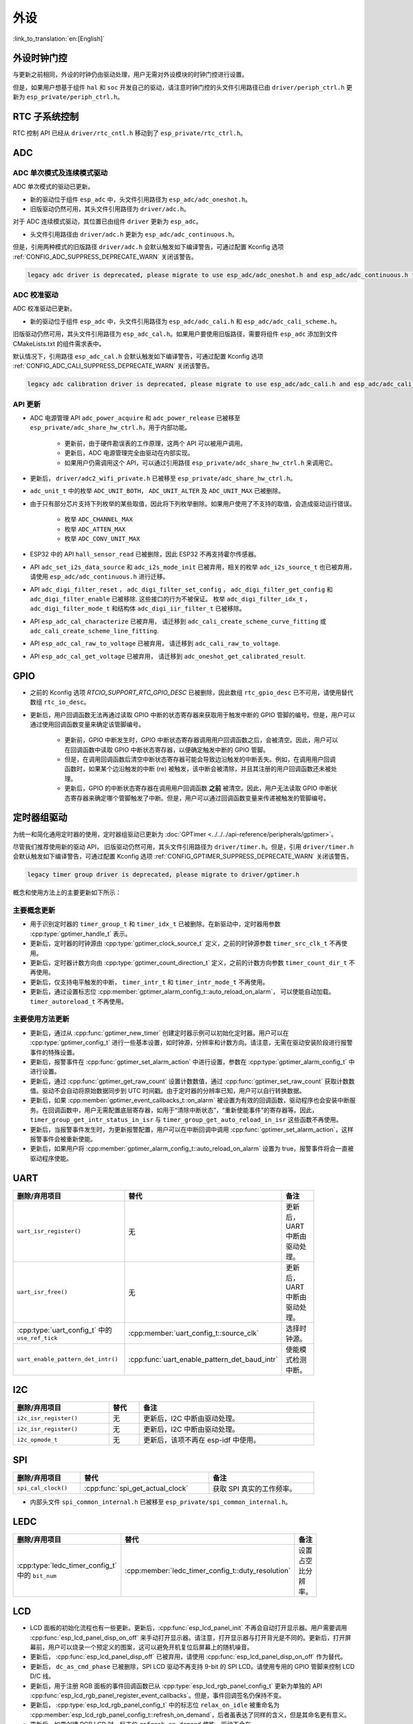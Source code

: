 外设
============

:link_to_translation:`en:[English]`

外设时钟门控
------------------------------

与更新之前相同，外设的时钟仍由驱动处理，用户无需对外设模块的时钟门控进行设置。

但是，如果用户想基于组件 ``hal`` 和 ``soc`` 开发自己的驱动，请注意时钟门控的头文件引用路径已由 ``driver/periph_ctrl.h`` 更新为 ``esp_private/periph_ctrl.h``。

RTC 子系统控制
----------------------------------

RTC 控制 API 已经从 ``driver/rtc_cntl.h`` 移动到了 ``esp_private/rtc_ctrl.h``。

ADC
-----------------

ADC 单次模式及连续模式驱动
^^^^^^^^^^^^^^^^^^^^^^^^^^^^^^^^^^^^^^^^^^^^^^^^^^^^^^^^^^^^^^^^^^^^^

ADC 单次模式的驱动已更新。

- 新的驱动位于组件 ``esp_adc`` 中，头文件引用路径为 ``esp_adc/adc_oneshot.h``。
- 旧版驱动仍然可用，其头文件引用路径为 ``driver/adc.h``。

对于 ADC 连续模式驱动，其位置已由组件 ``driver`` 更新为 ``esp_adc``。

- 头文件引用路径由 ``driver/adc.h`` 更新为 ``esp_adc/adc_continuous.h``。

但是，引用两种模式的旧版路径 ``driver/adc.h`` 会默认触发如下编译警告，可通过配置 Kconfig 选项 :ref:`CONFIG_ADC_SUPPRESS_DEPRECATE_WARN` 关闭该警告。

.. code-block:: text

    legacy adc driver is deprecated, please migrate to use esp_adc/adc_oneshot.h and esp_adc/adc_continuous.h for oneshot mode and continuous mode drivers respectively

ADC 校准驱动
^^^^^^^^^^^^^^^^^^^^^^^^^^^^^^^^^^

ADC 校准驱动已更新。

- 新的驱动位于组件 ``esp_adc`` 中，头文件引用路径为 ``esp_adc/adc_cali.h`` 和 ``esp_adc/adc_cali_scheme.h``。

旧版驱动仍然可用，其头文件引用路径为 ``esp_adc_cal.h``。如果用户要使用旧版路径，需要将组件 ``esp_adc`` 添加到文件 CMakeLists.txt 的组件需求表中。

默认情况下，引用路径 ``esp_adc_cal.h`` 会默认触发如下编译警告，可通过配置 Kconfig 选项 :ref:`CONFIG_ADC_CALI_SUPPRESS_DEPRECATE_WARN` 关闭该警告。

.. code-block:: text

    legacy adc calibration driver is deprecated, please migrate to use esp_adc/adc_cali.h and esp_adc/adc_cali_scheme.h

API 更新
^^^^^^^^^^^^^^^^^^^^^

- ADC 电源管理 API ``adc_power_acquire`` 和 ``adc_power_release`` 已被移至 ``esp_private/adc_share_hw_ctrl.h``，用于内部功能。

    - 更新前，由于硬件勘误表的工作原理，这两个 API 可以被用户调用。
    - 更新后，ADC 电源管理完全由驱动在内部实现。
    - 如果用户仍需调用这个 API，可以通过引用路径 ``esp_private/adc_share_hw_ctrl.h`` 来调用它。

- 更新后， ``driver/adc2_wifi_private.h`` 已被移至 ``esp_private/adc_share_hw_ctrl.h``。
- ``adc_unit_t`` 中的枚举 ``ADC_UNIT_BOTH``， ``ADC_UNIT_ALTER`` 及 ``ADC_UNIT_MAX`` 已被删除。
- 由于只有部分芯片支持下列枚举的某些取值，因此将下列枚举删除。如果用户使用了不支持的取值，会造成驱动运行错误。

    - 枚举 ``ADC_CHANNEL_MAX``
    - 枚举 ``ADC_ATTEN_MAX``
    - 枚举 ``ADC_CONV_UNIT_MAX``

- ESP32 中的 API ``hall_sensor_read`` 已被删除，因此 ESP32 不再支持霍尔传感器。
- API ``adc_set_i2s_data_source`` 和 ``adc_i2s_mode_init`` 已被弃用，相关的枚举 ``adc_i2s_source_t`` 也已被弃用，请使用 ``esp_adc/adc_continuous.h`` 进行迁移。
- API ``adc_digi_filter_reset`` ， ``adc_digi_filter_set_config`` ， ``adc_digi_filter_get_config`` 和 ``adc_digi_filter_enable`` 已被移除. 这些接口的行为不被保证。 枚举 ``adc_digi_filter_idx_t`` ， ``adc_digi_filter_mode_t`` 和结构体 ``adc_digi_iir_filter_t`` 已被移除。
- API ``esp_adc_cal_characterize`` 已被弃用， 请迁移到 ``adc_cali_create_scheme_curve_fitting`` 或 ``adc_cali_create_scheme_line_fitting``.
- API ``esp_adc_cal_raw_to_voltage`` 已被弃用， 请迁移到 ``adc_cali_raw_to_voltage``.
- API ``esp_adc_cal_get_voltage`` 已被弃用， 请迁移到 ``adc_oneshot_get_calibrated_result``.

GPIO
----------

- 之前的 Kconfig 选项 `RTCIO_SUPPORT_RTC_GPIO_DESC` 已被删除，因此数组 ``rtc_gpio_desc`` 已不可用，请使用替代数组 ``rtc_io_desc``。

- 更新后，用户回调函数无法再通过读取 GPIO 中断的状态寄存器来获取用于触发中断的 GPIO 管脚的编号。但是，用户可以通过使用回调函数变量来确定该管脚编号。

    - 更新前，GPIO 中断发生时，GPIO 中断状态寄存器调用用户回调函数之后，会被清空。因此，用户可以在回调函数中读取 GPIO 中断状态寄存器，以便确定触发中断的 GPIO 管脚。
    - 但是，在调用回调函数后清空中断状态寄存器可能会导致边沿触发的中断丢失。例如，在调用用户回调函数时，如果某个边沿触发的中断 (re) 被触发，该中断会被清除，并且其注册的用户回调函数还未被处理。
    - 更新后，GPIO 的中断状态寄存器在调用用户回调函数 **之前** 被清空。因此，用户无法读取 GPIO 中断状态寄存器来确定哪个管脚触发了中断。但是，用户可以通过回调函数变量来传递被触发的管脚编号。

.. only:: SOC_SDM_SUPPORTED

    Sigma-Delta 调制器
    ---------------------------------

    Sigma-Delta 调制器的驱动现已更新为 :doc:`SDM <../../../api-reference/peripherals/sdm>`。

    - 新驱动中实现了工厂模式，SDM 通道都位于内部通道池中，因此用户无需手动将 SDM 通道配置到 GPIO 管脚。
    - SDM 通道会被自动分配。

    尽管我们推荐用户使用新的驱动 API，旧版驱动仍然可用，位于头文件引用路径 ``driver/sigmadelta.h`` 中。但是，引用 ``driver/sigmadelta.h`` 会默认触发如下编译警告，可通过配置 Kconfig 选项 :ref:`CONFIG_SDM_SUPPRESS_DEPRECATE_WARN` 关闭该警告。

    .. code-block:: text

        The legacy sigma-delta driver is deprecated, please use driver/sdm.h

    概念与使用方法上的主要更新如下所示：

    主要概念更新
    ^^^^^^^^^^^^^^^^^^^^^^^^^^^^^^^^^

    - SDM 通道名称已由 ``sigmadelta_channel_t`` 更新为 :cpp:type:`sdm_channel_handle_t`，后者为一个不透明指针。
    - SDM 通道配置原来存放于 ``sigmadelta_config_t``，现存放于 :cpp:type:`sdm_config_t`。
    - 旧版驱动中，用户无需为 SDM 通道设置时钟源。但是在新驱动中，用户需要在 :cpp:member:`sdm_config_t::clk_src` 为 SDM 通道设置合适的时钟源，:cpp:type:`soc_periph_sdm_clk_src_t` 中列出了可用的时钟源。
    - 旧版驱动中，用户需要为通道设置 ``prescale``，该参数会影响调制器输出脉冲的频率。在新的驱动中，用户需要使用 :cpp:member:`sdm_config_t::sample_rate_hz` 实现该功能。
    - 旧版驱动中，用户通过设置 ``duty`` 来改变输出的模拟量，现在换成了一个更贴切的名字 ``density``

    主要使用方法更新
    ^^^^^^^^^^^^^^^^^^^^^^^^^^^^^^^^^^^^^^^^^

    - 更新前，通道配置由通道分配在 :cpp:func:`sdm_new_channel` 完成。在新驱动中，只有 ``density`` 可在运行时由 :cpp:func:`sdm_channel_set_pulse_density` 更新。其他参数如 ``gpio number``、 ``prescale`` 只能在通道分配时进行设置。
    - 在进行下一步通道操作前，用户应通过调用 :cpp:func:`sdm_channel_enable` 提前 **使能** 该通道。该函数有助于管理一些系统级服务，如 **电源管理**。

定时器组驱动
-----------------------------------------

为统一和简化通用定时器的使用，定时器组驱动已更新为 :doc:`GPTimer <../../../api-reference/peripherals/gptimer>`。

尽管我们推荐使用新的驱动 API， 旧版驱动仍然可用，其头文件引用路径为 ``driver/timer.h``。但是，引用 ``driver/timer.h`` 会默认触发如下编译警告，可通过配置 Kconfig 选项 :ref:`CONFIG_GPTIMER_SUPPRESS_DEPRECATE_WARN` 关闭该警告。

.. code-block:: text

    legacy timer group driver is deprecated, please migrate to driver/gptimer.h

概念和使用方法上的主要更新如下所示：

主要概念更新
^^^^^^^^^^^^^^^^^^^^^^^^^^^^^^^^^^^^^^^^^

-  用于识别定时器的 ``timer_group_t`` 和 ``timer_idx_t`` 已被删除。在新驱动中，定时器用参数 :cpp:type:`gptimer_handle_t` 表示。
-  更新后，定时器的时钟源由 :cpp:type:`gptimer_clock_source_t` 定义，之前的时钟源参数 ``timer_src_clk_t`` 不再使用。
-  更新后，定时器计数方向由 :cpp:type:`gptimer_count_direction_t` 定义，之前的计数方向参数 ``timer_count_dir_t`` 不再使用。
-  更新后，仅支持电平触发的中断， ``timer_intr_t`` 和 ``timer_intr_mode_t`` 不再使用。
-  更新后，通过设置标志位 :cpp:member:`gptimer_alarm_config_t::auto_reload_on_alarm`， 可以使能自动加载。 ``timer_autoreload_t`` 不再使用。

主要使用方法更新
^^^^^^^^^^^^^^^^^^^^^^^^^^^^^^^^^^^^^^^^^^^^

-  更新后，通过从 :cpp:func:`gptimer_new_timer` 创建定时器示例可以初始化定时器。用户可以在 :cpp:type:`gptimer_config_t` 进行一些基本设置，如时钟源，分辨率和计数方向。请注意，无需在驱动安装阶段进行报警事件的特殊设置。
-  更新后，报警事件在 :cpp:func:`gptimer_set_alarm_action` 中进行设置，参数在 :cpp:type:`gptimer_alarm_config_t` 中进行设置。
-  更新后，通过 :cpp:func:`gptimer_get_raw_count` 设置计数数值，通过 :cpp:func:`gptimer_set_raw_count` 获取计数数值。驱动不会自动将原始数据同步到 UTC 时间戳。由于定时器的分辨率已知，用户可以自行转换数据。
-  更新后，如果 :cpp:member:`gptimer_event_callbacks_t::on_alarm` 被设置为有效的回调函数，驱动程序也会安装中断服务。在回调函数中，用户无需配置底层寄存器，如用于“清除中断状态”，“重新使能事件”的寄存器等。因此， ``timer_group_get_intr_status_in_isr`` 与 ``timer_group_get_auto_reload_in_isr`` 这些函数不再使用。
-  更新后，当报警事件发生时，为更新报警配置，用户可以在中断回调中调用 :cpp:func:`gptimer_set_alarm_action`，这样报警事件会被重新使能。
-  更新后，如果用户将 :cpp:member:`gptimer_alarm_config_t::auto_reload_on_alarm` 设置为 true，报警事件将会一直被驱动程序使能。

UART
------------

.. list-table::
    :width: 700 px
    :header-rows: 1

    * - 删除/弃用项目
      - 替代
      - 备注
    * - ``uart_isr_register()``
      - 无
      - 更新后，UART 中断由驱动处理。
    * - ``uart_isr_free()``
      - 无
      - 更新后，UART 中断由驱动处理。
    * - :cpp:type:`uart_config_t` 中的 ``use_ref_tick``
      - :cpp:member:`uart_config_t::source_clk`
      - 选择时钟源。
    * - ``uart_enable_pattern_det_intr()``
      - :cpp:func:`uart_enable_pattern_det_baud_intr`
      - 使能模式检测中断。

I2C
-------

.. list-table::
    :width: 700 px
    :header-rows: 1

    * - 删除/弃用项目
      - 替代
      - 备注
    * - ``i2c_isr_register()``
      - 无
      - 更新后，I2C 中断由驱动处理。
    * - ``i2c_isr_register()``
      - 无
      - 更新后，I2C 中断由驱动处理。
    * - ``i2c_opmode_t``
      - 无
      - 更新后，该项不再在 esp-idf 中使用。

SPI
---

.. list-table::
    :width: 700 px
    :header-rows: 1

    * - 删除/弃用项目
      - 替代
      - 备注
    * - ``spi_cal_clock()``
      - :cpp:func:`spi_get_actual_clock`
      - 获取 SPI 真实的工作频率。

- 内部头文件 ``spi_common_internal.h`` 已被移至 ``esp_private/spi_common_internal.h``。

.. only:: SOC_SDMMC_HOST_SUPPORTED

    SDMMC
    -----

    .. list-table::
        :width: 700 px
        :header-rows: 1

        * - 删除/弃用项目
          - 替代
          - 备注
        * - ``sdmmc_host_pullup_en()``
          - 在 :cpp:member:`sdmmc_slot_config_t::flags` 设置标志位 ``SDMMC_SLOT_FLAG_INTERNAL_PULLUP``
          - 使能内部上拉。

LEDC
-----

.. list-table::
    :width: 700 px
    :header-rows: 1

    * - 删除/弃用项目
      - 替代
      - 备注
    * - :cpp:type:`ledc_timer_config_t` 中的 ``bit_num``
      - :cpp:member:`ledc_timer_config_t::duty_resolution`
      - 设置占空比分辨率。

.. only:: SOC_PCNT_SUPPORTED

    脉冲计数器 (PCNT) 驱动
    ----------------------------------

    为统一和简化 PCNT 外设，PCNT 驱动已更新，详见 :doc:`PCNT <../../../api-reference/peripherals/pcnt>`。

    尽管我们推荐使用新的驱动 API，旧版驱动仍然可用，保留在头文件引用路径 ``driver/pcnt.h`` 中。但是，引用路径 ``driver/pcnt.h`` 会默认触发如下编译警告，可通过配置 Kconfig 选项 :ref:`CONFIG_PCNT_SUPPRESS_DEPRECATE_WARN` 来关闭该警告。

    .. code-block:: text

        legacy pcnt driver is deprecated, please migrate to use driver/pulse_cnt.h

    主要概念和使用方法上的更新如下所示：

    主要概念更新
    ^^^^^^^^^^^^^^^^^^^^^^^^^^^^^^^^^^

    - 更新后， ``pcnt_port_t``、 ``pcnt_unit_t`` 和 ``pcnt_channel_t`` 这些用于识别 PCNT 单元和通道的参数已被删除。在新的驱动中，PCNT 单元由参数 :cpp:type:`pcnt_unit_handle_t` 表示，PCNT 通道由参数 :cpp:type:`pcnt_channel_handle_t` 表示，这两个参数都是不透明指针。
    - 更新后，不再使用 ``pcnt_evt_type_t``，它们由统一的 **观察点事件** 表示。在事件回调函数 :cpp:type:`pcnt_watch_cb_t` 中，通过 :cpp:type:`pcnt_watch_event_data_t` 可以分辨不同观察点。
    - ``pcnt_count_mode_t`` 更新为:cpp:type:`pcnt_channel_edge_action_t`， ``pcnt_ctrl_mode_t`` 更新为 :cpp:type:`pcnt_channel_level_action_t`。

    主要使用方法更新
    ^^^^^^^^^^^^^^^^^^^^^^^^^^^^^^^^^^^^^^

    - 更新前，PCNT 的单元配置和通道配置都通过函数 ``pcnt_unit_config`` 实现。更新后，PCNT 的单元配置通过工厂 API :cpp:func:`pcnt_new_unit` 完成，通道配置通过工厂 API :cpp:func:`pcnt_new_channel` 完成。

        - 只需配置计数范围即可初始化一个 PCNT 单元。更新后，GPIO 管脚分配通过 :cpp:func:`pcnt_new_channel` 完成。
        - 高/低电平控制模式和上升沿/下降沿计数模式分别通过函数 :cpp:func:`pcnt_channel_set_edge_action` 和 :cpp:func:`pcnt_channel_set_level_action` 进行设置。

    - ``pcnt_get_counter_value`` 更新为 :cpp:func:`pcnt_unit_get_count`。
    - ``pcnt_counter_pause`` 更新为 :cpp:func:`pcnt_unit_stop`。
    - ``pcnt_counter_resume`` 更新为 :cpp:func:`pcnt_unit_start`。
    - ``pcnt_counter_clear`` 更新为 :cpp:func:`pcnt_unit_clear_count`。
    - 更新后， ``pcnt_intr_enable`` 与 ``pcnt_intr_disable`` 已被删除。新的驱动中，通过注册时间回调函数 :cpp:func:`pcnt_unit_register_event_callbacks` 来使能中断。
    - 更新后， ``pcnt_event_enable`` 与 ``pcnt_event_disable`` 已被删除。新的驱动中，可通过 :cpp:func:`pcnt_unit_add_watch_point` 和 :cpp:func:`pcnt_unit_remove_watch_point` 来增加/删除观察点，以使能/停用 PCNT 事件。
    - 更新后， ``pcnt_set_event_value`` 已被删除。新的驱动中，通过 :cpp:func:`pcnt_unit_add_watch_point` 增加观察点时，也同时设置了事件的数值。
    - 更新后， ``pcnt_get_event_value`` 与 ``pcnt_get_event_status`` 已被删除。在新的驱动中，这些信息存储在 :cpp:type:`pcnt_watch_event_data_t` 的回调函数 :cpp:type:`pcnt_watch_cb_t` 中。
    - 更新后， ``pcnt_isr_register`` 与 ``pcnt_isr_unregister`` 已被删除，不允许注册 ISR 句柄。 用户可以通过调用:cpp:func:`pcnt_unit_register_event_callbacks` 来注册事件回调函数。
    - 更新后， ``pcnt_set_pin`` 已被删除，新的驱动不再允许在运行时切换 GPIO 管脚。如果用户想切换为其他 GPIO 管脚，可通过:cpp:func:`pcnt_del_channel` 删除当前的 PCNT 通道，然后通过:cpp:func:`pcnt_new_channel` 安装新的 GPIO 管脚。
    - ``pcnt_filter_enable``， ``pcnt_filter_disable`` 与 ``pcnt_set_filter_value`` 更新为 :cpp:func:`pcnt_unit_set_glitch_filter`。同时， ``pcnt_get_filter_value`` 已被删除。
    - ``pcnt_set_mode`` 更新为 :cpp:func:`pcnt_channel_set_edge_action` 与 :cpp:func:`pcnt_channel_set_level_action`。
    - ``pcnt_isr_service_install``， ``pcnt_isr_service_uninstall``， ``pcnt_isr_handler_add`` 与 ``pcnt_isr_handler_remove`` 更新为 :cpp:func:`pcnt_unit_register_event_callbacks`。默认的 ISR 句柄已安装在新的驱动中。

.. only:: SOC_TEMP_SENSOR_SUPPORTED

    温度传感器驱动
    ------------------------------------------------------------

    温度传感器的驱动已更新，推荐用户使用新驱动。旧版驱动仍然可用，但是无法与新驱动同时使用。

    新驱动的头文件引用路径为 ``driver/temperature_sensor.h``。旧版驱动仍然可用，保留在引用路径 ``driver/temp_sensor.h`` 中。但是，引用路径 ``driver/temp_sensor.h`` 会默认触发如下编译警告，可通过设置 Kconfig 选项 :ref:`CONFIG_TEMP_SENSOR_SUPPRESS_DEPRECATE_WARN` 来关闭该警告。

    .. code-block:: text

        legacy temperature sensor driver is deprecated, please migrate to driver/temperature_sensor.h

    配置内容已更新。更新前，用户需要设置 ``clk_div`` 与 ``dac_offset``。更新后，用户仅需设置 ``tsens_range``。

    温度传感器的使用过程也已更新。更新前，用户可通过 ``config->start->read_celsius`` 获取数据。更新后，用户需要通过 ``temperature_sensor_install`` 先安装温度传感器的驱动，测量完成后需卸载驱动，详情请参考 :doc:`Temperature Sensor <../../../api-reference/peripherals/temp_sensor>`。

.. only:: SOC_RMT_SUPPORTED

    RMT 驱动
    ----------------------

    为统一和扩展 RMT 外设的使用，RMT 驱动已更新，详见 :doc:`RMT transceiver <../../../api-reference/peripherals/rmt>`。

    尽管我们建议使用新的驱动 API，旧版驱动仍然可用，保留在头文件引用路径 ``driver/rmt.h``中。但是，引用路径 ``driver/rmt.h`` 会默认触发如下编译警告，可通过配置 Kconfig 选项 :ref:`CONFIG_RMT_SUPPRESS_DEPRECATE_WARN` 来关闭该警告。

    .. code-block:: text

        The legacy RMT driver is deprecated, please use driver/rmt_tx.h and/or driver/rmt_rx.h

    主要概念和使用方法更新如下所示：

    主要概念更新
    ~~~~~~~~~~~~~~~~~~~~~~~~~~~~~~~~~~~

    - 更新后，用于识别硬件通道的 ``rmt_channel_t`` 已删除。在新的驱动中，RMT 通道用参数 :cpp:type:`rmt_channel_handle_t` 表示，该通道由驱动程序动态分配，而不是由用户指定。
    - ``rmt_item32_t`` 更新为 :cpp:type:`rmt_symbol_word_t`，以避免在结构体中出现嵌套的共用体。
    - 更新后， ``rmt_mem_t`` 已被删除，因为我们不允许用户直接访问 RMT 内存块（即 RMTMEM）。直接访问 RMTMEM 没有意义，反而会引发错误，特别是当 RMT 通道与 DMA 通道相连时。
    - 更新后，由于 ``rmt_mem_owner_t`` 由驱动控制，而不是用户，因此 ``rmt_mem_owner_t`` 已被删除。
    - ``rmt_source_clk_t`` 更新为 :cpp:type:`rmt_clock_source_t`，后者不支持二进制兼容。
    - 更新后， ``rmt_data_mode_t`` 已被删除，RMT 内存访问模式配置为始终使用 Non-FIFO 和 DMA 模式。
    - 更新后，由于驱动有独立的发送和接收通道安装函数，因此 ``rmt_mode_t`` 已被删除。
    - 更新后， ``rmt_idle_level_t`` 已被删除，在 :cpp:member:`rmt_transmit_config_t::eot_level` 中可为发送通道设置空闲状态电平。
    - 更新后， ``rmt_carrier_level_t`` 已被删除，可在 :cpp:member:`rmt_carrier_config_t::polarity_active_low` 设置载流子极性。
    - 更新后， ``rmt_channel_status_t`` 与 ``rmt_channel_status_result_t`` 已被删除，不再使用。
    - 通过 RMT 通道发送并不需要用户提供 RMT 符号，但是用户需要提供一个 RMT 编码器用来告诉驱动如何将用户数据转换成 RMT 符号。

    主要使用方法更新
    ^^^^^^^^^^^^^^^^^^^^^^^^^^^^^^^^^^^^^^^^^

    - 更新后，分别通过 :cpp:func:`rmt_new_tx_channel` 和 :cpp:func:`rmt_new_rx_channel` 安装发送通道和接收通道。
    - 更新后， ``rmt_set_clk_div`` 和 ``rmt_get_clk_div`` 已被删除。通道时钟配置只能在通道安装时完成。
    - 更新后， ``rmt_set_rx_idle_thresh`` 和 ``rmt_get_rx_idle_thresh`` 已被删除。新驱动中，接收通道的空闲状态阈值定义为 :cpp:member:`rmt_receive_config_t::signal_range_max_ns`。
    - 更新后， ``rmt_set_mem_block_num`` 和 ``rmt_get_mem_block_num`` 已被删除。新驱动中，内存块的数量由 :cpp:member:`rmt_tx_channel_config_t::mem_block_symbols` 与 :cpp:member:`rmt_rx_channel_config_t::mem_block_symbols` 决定。
    - 更新后， ``rmt_set_tx_carrier`` 已被删除。新驱动使用 :cpp:func:`rmt_apply_carrier` 来设置载波动作。
    - 更新后， ``rmt_set_mem_pd`` 和 ``rmt_get_mem_pd`` 已被删除，驱动程序自动调整内存的功率。
    - 更新后， ``rmt_memory_rw_rst``， ``rmt_tx_memory_reset`` 和 ``rmt_rx_memory_reset`` 已被删除，驱动程序自动进行内存重置。
    - 更新后， ``rmt_tx_start`` 和 ``rmt_rx_start`` 被合并为函数 :cpp:func:`rmt_enable`，该函数同时适用于发射通道和接收通道。
    - 更新后， ``rmt_tx_stop`` 和 ``rmt_rx_stop`` 被合并为函数 :cpp:func:`rmt_disable`，该函数同时适用于发射通道和接收通道。
    - 更新后， ``rmt_set_memory_owner`` 和 ``rmt_get_memory_owner`` 已被删除，驱动程序自动添加 RMT 内存保护。
    - 更新后， ``rmt_set_tx_loop_mode`` 和 ``rmt_get_tx_loop_mode`` 已被删除。新驱动中，在 :cpp:member:`rmt_transmit_config_t::loop_count` 中设置循环模式。
    - 更新后， ``rmt_set_source_clk`` 和 ``rmt_get_source_clk`` 已被删除。仅能在通道安装时通过 :cpp:member:`rmt_tx_channel_config_t::clk_src` 和 :cpp:member:`rmt_rx_channel_config_t::clk_src` 设置时钟源。
    - 更新后， ``rmt_set_rx_filter`` 已被删除。新驱动中，过滤阈值定义为 :cpp:member:`rmt_receive_config_t::signal_range_min_ns`。
    - 更新后， ``rmt_set_idle_level`` 和 ``rmt_get_idle_level`` 已被删除，可在 :cpp:member:`rmt_transmit_config_t::eot_level` 中设置发射通道的空闲状态电平。
    - 更新后， ``rmt_set_rx_intr_en``， ``rmt_set_err_intr_en``， ``rmt_set_tx_intr_en``， ``rmt_set_tx_thr_intr_en`` 和 ``rmt_set_rx_thr_intr_en`` 已被删除。新驱动不允许用户在用户端开启/关闭中断，而是提供了回调函数。
    - 更新后， ``rmt_set_gpio`` 和 ``rmt_set_pin`` 已被删除。新驱动不支持运行时动态切换 GPIO 管脚。
    - 更新后， ``rmt_config`` 已被删除。新驱动中，基础配置在通道安装阶段完成。
    - 更新后， ``rmt_isr_register`` 和 ``rmt_isr_deregister`` 已被删除，驱动程序负责分配中断。
    - ``rmt_driver_install`` 更新为 :cpp:func:`rmt_new_tx_channel` 与 :cpp:func:`rmt_new_rx_channel`。
    - ``rmt_driver_uninstall`` 更新为 :cpp:func:`rmt_del_channel`。
    - 更新后， ``rmt_fill_tx_items``， ``rmt_write_items`` 和 ``rmt_write_sample`` 已被删除。新驱动中，用户需要提供一个编码器用来将用户数据“翻译”为 RMT 符号。
    - 更新后，由于用户可以通过 :cpp:member:`rmt_tx_channel_config_t::resolution_hz` 配置通道的时钟分辨率， ``rmt_get_counter_clock`` 已被删除。
    - ``rmt_wait_tx_done`` 更新为 :cpp:func:`rmt_tx_wait_all_done`。
    - 更新后， ``rmt_translator_init``， ``rmt_translator_set_context`` 和 ``rmt_translator_get_context`` 已被删除。新驱动中，翻译器更新为 RMT 译码器。
    - 更新后， ``rmt_get_ringbuf_handle`` 已被删除。新驱动程序不再使用 Ringbuffer 来保存 RMT 符号。输入数据会直接保存到用户提供的缓冲区中，这些缓冲区甚至可以直接被挂载到 DMA 链接内部。
    - ``rmt_register_tx_end_callback`` 更新为 :cpp:func:`rmt_tx_register_event_callbacks`，用户可以在这个参数里面注册事件回调函数 :cpp:member:`rmt_tx_event_callbacks_t::on_trans_done`。
    - 更新后， ``rmt_set_intr_enable_mask`` 和 ``rmt_clr_intr_enable_mask`` 已被删除。由于驱动程序负责处理中断，因此用户无需进行处理。
    - ``rmt_add_channel_to_group`` 和 ``rmt_remove_channel_from_group`` 更新为 RMT 同步管理器，详见 :cpp:func:`rmt_new_sync_manager`。
    - 更新后， ``rmt_set_tx_loop_count`` 已被删除。新驱动中，循环计数在 :cpp:member:`rmt_transmit_config_t::loop_count` 进行配置。
    - 更新后， ``rmt_enable_tx_loop_autostop`` 已被删除。新驱动中，发射循环自动终止一直使能，用户无法进行配置。

LCD
-----

- LCD 面板的初始化流程也有一些更新。更新后，:cpp:func:`esp_lcd_panel_init` 不再会自动打开显示器。用户需要调用 :cpp:func:`esp_lcd_panel_disp_on_off` 来手动打开显示器。请注意，打开显示器与打开背光是不同的。更新后，打开屏幕前，用户可以烧录一个预定义的图案，这可以避免开机复位后屏幕上的随机噪音。
- 更新后， :cpp:func:`esp_lcd_panel_disp_off` 已被弃用，请使用 :cpp:func:`esp_lcd_panel_disp_on_off` 作为替代。
- 更新后， ``dc_as_cmd_phase`` 已被删除，SPI LCD 驱动不再支持 9-bit 的 SPI LCD。请使用专用的 GPIO 管脚来控制 LCD D/C 线。
- 更新后，用于注册 RGB 面板的事件回调函数已从 :cpp:type:`esp_lcd_rgb_panel_config_t` 更新为单独的 API :cpp:func:`esp_lcd_rgb_panel_register_event_callbacks`。但是，事件回调签名仍保持不变。
- 更新后， :cpp:type:`esp_lcd_rgb_panel_config_t` 中的标志位 ``relax_on_idle`` 被重命名为 :cpp:member:`esp_lcd_rgb_panel_config_t::refresh_on_demand`，后者虽表达了同样的含义，但是其命名更有意义。
- 更新后，如果创建 RGB LCD 时，标志位 ``refresh_on_demand`` 使能，驱动不会在 :cpp:func:`esp_lcd_panel_draw_bitmap` 中进行刷新，用户需要调用 :cpp:func:`esp_lcd_rgb_panel_refresh` 来刷新屏幕。
- 更新后，:cpp:type:`esp_lcd_color_space_t` 已被弃用，请使用 :cpp:type:`lcd_color_space_t` 来描述色彩空间，使用 :cpp:type:`lcd_color_rgb_endian_t` 来描述 RGB 颜色的排列顺序。

.. only:: SOC_MCPWM_SUPPORTED

    MCPWM
    -----

    MCPWM 驱动已更新（详见 :doc:`MCPWM <../../../api-reference/peripherals/mcpwm>`）。同时，旧版驱动已被弃用。

    新驱动中，每个 MCPWM 子模块相互独立，用户可以自由进行资源连接。

    尽管我们推荐使用新的驱动 API，旧版驱动仍然可用，其引用路径为 ``driver/mcpwm.h``。但是，使用旧版驱动会默认触发如下编译警告，可以通过配置 Kconfig 选项 :ref:`CONFIG_MCPWM_SUPPRESS_DEPRECATE_WARN` 来关闭该警告。

    .. code-block:: text

        legacy MCPWM driver is deprecated, please migrate to the new driver (include driver/mcpwm_prelude.h)

    主要概念和使用方法上的更新如下所示：

    主要概念更新
    ^^^^^^^^^^^^^^^^^^^^^^^^^^^^^^^^^^

    更新后，MCPWM 驱动是面向对象的，大多数 MCPWM 子模块都有一个与之相关的驱动对象。驱动对象是由工厂函数创建的，如 :cpp:func:`mcpwm_new_timer`。IO 控制函数总是需要对象句柄。

    旧版驱动有一个不恰当的假设，即 MCPWM 运算器应连接到不同的 MCPWM 定时器上。但是，硬件上并没有这样的限制。新驱动中，同一个 MCPWM 定时器可以连接多个运算器，这样运算器可以获得最佳的同步性能。

    更新前，驱动将生成 PWM 波形的方法预设为所谓的 ``mcpwm_duty_type_t``，但是，列出的占空比模式远远不够。类似的，旧版驱动有一些预设的 ``mcpwm_deadtime_type_t`` 也没有包含所有的使用场景。更重要的是，用户通常会被占空比模式和死区时间模式的名称所迷惑。更新后，驱动没有这些限制，但是用户必须从头开始构建发生器的行为。

    在旧版驱动中，通过 GPIO 管脚，软件和其他定时器模块同步 MCPWM 定时器的方法并不统一。这增加了用户的学习成本，因此新驱动统一了同步 API。

    旧版驱动混淆了“故障检测器”和“故障处理器”的概念。这让用户对 API 感到非常困惑。新驱动中，故障对象只代表一个故障源，而且我们引入了一个新概念， **制动器**，来表示故障处理器。而且，新驱动支持软件故障。

    旧版驱动只为获取子模块提供了回调函数，而新驱动为 MCPWM 子模块提供多种回调函数，如停止定时器，比较匹配，故障进入，紧急停止等。

    - 更新后，不再使用 ``mcpwm_io_signals_t`` 和 ``mcpwm_pin_config_t``， GPIO 管脚配置被移至子模块的配置结构中。
    - 更新后，不再使用 ``mcpwm_timer_t`` 和 ``mcpwm_generator_t``，定时器和发生器分别用 :cpp:type:`mcpwm_timer_handle_t` 和:cpp:type:`mcpwm_gen_handle_t` 表示。
    - 更新后，不再使用 ``mcpwm_fault_signal_t`` 和 ``mcpwm_sync_signal_t``，故障和同步源分别用 :cpp:type:`mcpwm_fault_handle_t` 和:cpp:type:`mcpwm_sync_handle_t` 表示。
    - 更新后，不再使用 ``mcpwm_capture_signal_t``，获取通道用 :cpp:type:`mcpwm_cap_channel_handle_t` 表示。

    主要使用方法更新
    ^^^^^^^^^^^^^^^^^^^^^^^^^^^^^^^^^^^^^

    - ``mcpwm_gpio_init`` 和 ``mcpwm_set_pin``：GPIO 管脚配置在子模块配置中完成，例如在 :cpp:member:`mcpwm_generator_config_t::gen_gpio_num` 中设置 PWM GPIO 管脚。
    - ``mcpwm_init``：为得到预期的 PWM 波形，用户需要至少分配一个 MCPWM 定时器和 MCPWM 运算器，然后通过调用 :cpp:func:`mcpwm_operator_connect_timer` 将二者连接起来。然后，用户需要调用如:cpp:func:`mcpwm_generator_set_actions_on_timer_event`， :cpp:func:`mcpwm_generator_set_actions_on_compare_event` 来设置发生器对不同事件的动作。
    - ``mcpwm_group_set_resolution``：新驱动中，群组分辨率固定为最大值，通常为 80 MHz。
    - ``mcpwm_timer_set_resolution``：MCPWM 定时器的分辨率在 :cpp:member:`mcpwm_timer_config_t::resolution_hz` 中进行设置。
    - ``mcpwm_set_frequency``：PWM 频率由 :cpp:member:`mcpwm_timer_config_t::resolution_hz` ，:cpp:member:`mcpwm_timer_config_t::count_mode` 和:cpp:member:`mcpwm_timer_config_t::period_ticks` 决定。
    - ``mcpwm_set_duty``：为设置 PWM 占空比，用户应调用 :cpp:func:`mcpwm_comparator_set_compare_value` 来改变比较器的阈值。
    - ``mcpwm_set_duty_type``：新驱动中没有预设的占空比模式，通过设置不同的发生器行为，如 :cpp:func:`mcpwm_generator_set_actions_on_timer_event`，来配置占空比模式。
    - ``mcpwm_set_signal_high`` 和 ``mcpwm_set_signal_low`` 更新为 :cpp:func:`mcpwm_generator_set_force_level`。新驱动中，这是通过为发生器设置力作用来实现的，而不是在后台将占空比改为 0% 或 100%。
    - ``mcpwm_start`` 和 ``mcpwm_stop`` 更新为 :cpp:func:`mcpwm_timer_start_stop`。用户可以用更多的模式来启动和停止 MCPWM 定时器，详见 :cpp:type:`mcpwm_timer_start_stop_cmd_t`。
    - ``mcpwm_carrier_init`` 更新为 :cpp:func:`mcpwm_operator_apply_carrier`。
    - ``mcpwm_carrier_enable`` 与 ``mcpwm_carrier_disable``：通过检查载波设置结构 :cpp:type:`mcpwm_carrier_config_t` 是否为空集来自动使能和停用载波子模块。
    - ``mcpwm_carrier_set_period`` 更新为 :cpp:member:`mcpwm_carrier_config_t::frequency_hz`。
    - ``mcpwm_carrier_set_duty_cycle`` 更新为 :cpp:member:`mcpwm_carrier_config_t::duty_cycle`。
    - ``mcpwm_carrier_oneshot_mode_enable`` 更新为 :cpp:member:`mcpwm_carrier_config_t::first_pulse_duration_us`。
    - 更新后， ``mcpwm_carrier_oneshot_mode_disable`` 被删除。硬件不支持停用第一个载波脉冲（即一次性脉冲）。
    - ``mcpwm_carrier_output_invert`` 更新为 :cpp:member:`mcpwm_carrier_config_t::invert_before_modulate` 和 :cpp:member:`mcpwm_carrier_config_t::invert_after_modulate`。
    - ``mcpwm_deadtime_enable`` 与 ``mcpwm_deadtime_disable`` 更新为 :cpp:func:`mcpwm_generator_set_dead_time`。
    - ``mcpwm_fault_init`` 更新为 :cpp:func:`mcpwm_new_gpio_fault`。
    - ``mcpwm_fault_set_oneshot_mode`` 与 ``mcpwm_fault_set_cyc_mode`` 更新为 :cpp:func:`mcpwm_operator_set_brake_on_fault` 与 :cpp:func:`mcpwm_generator_set_actions_on_brake_event`。
    - 由于 ``mcpwm_capture_enable`` 与 :cpp:func:`mcpwm_capture_enable_channel` 重复，因此在更新后被删除。
    - 由于 ``mcpwm_capture_disable`` 与 :cpp:func:`mcpwm_capture_capture_disable_channel` 重复，因此在更新后被删除。
    - ``mcpwm_capture_enable_channel`` 与 ``mcpwm_capture_disable_channel`` 更新为 :cpp:func:`mcpwm_capture_channel_enable` 与 :cpp:func:`mcpwm_capture_channel_disable`。
    - ``mcpwm_capture_signal_get_value`` 与 ``mcpwm_capture_signal_get_edge``：通过 :cpp:type:`mcpwm_capture_event_data_t`，获取事件回调函数中提供了计时器的数值和边缘电平。只有获取事件发生时，获取数据才有意义，提供单一的 API 来获取捕获数据是没有意义的。
    - 由于 ``mcpwm_sync_enable`` 与 :cpp:func:`mcpwm_sync_configure` 重复，因此更新后被删除。
    - ``mcpwm_sync_configure`` 更新为 :cpp:func:`mcpwm_timer_set_phase_on_sync`。
    - ``mcpwm_sync_disable`` 相当于将 :cpp:member:`mcpwm_timer_sync_phase_config_t::sync_src` 设置为 ``NULL``。
    - ``mcpwm_set_timer_sync_output`` 更新为 :cpp:func:`mcpwm_new_timer_sync_src`。
    - ``mcpwm_timer_trigger_soft_sync`` 更新为 :cpp:func:`mcpwm_soft_sync_activate`。
    - ``mcpwm_sync_invert_gpio_synchro`` 与设置 :cpp:member:`mcpwm_gpio_sync_src_config_t::active_neg` 功能相同。
    - 更新后， ``mcpwm_isr_register`` 已被删除。用户可以注册不同的事件回调函数来替代其功能，例如，可以使用 :cpp:func:`mcpwm_capture_channel_register_event_callbacks` 注册获取事件注册函数。

.. only:: SOC_DEDICATED_GPIO_SUPPORTED

    专用的 GPIO 驱动
    -------------------------------------

    - 更新后，所有与专用 GPIO 管脚相关的底层 (LL) 函数从 ``cpu_ll.h`` 中被移至 ``dedic_gpio_cpu_ll.h``，并重新命名。

.. only:: SOC_I2S_SUPPORTED

    I2S 驱动
    -----------------------

    旧版 I2S 驱动在支持 ESP32-C3 和 ESP32-S3 新功能时暴露了很多缺点，为解决这些缺点，I2S 驱动已更新（请参考:doc:`I2S Driver <../../../api-reference/peripherals/i2s>`）。用户可以通过引用不同 I2S 模式对应的头文件来使用新版驱动的 API，如 :component_file:`driver/i2s/include/driver/i2s_std.h`， :component_file:`driver/i2s/include/driver/i2s_pdm.h` 以及 :component_file:`driver/i2s/include/driver/i2s_tdm.h`。

    为保证前向兼容，旧版驱动的 API 仍然在 :component_file:`driver/deprecated/driver/i2s.h` 中可用。但使用旧版 API 会触发编译警告，该警告可通过配置 Kconfig 选项 :ref:`CONFIG_I2S_SUPPRESS_DEPRECATE_WARN` 来关闭。

    以下是更新后的 I2S 文件概况。

    .. figure:: ../../../../_static/diagrams/i2s/i2s_file_structure.png
        :align: center
        :alt: I2S File Structure

    主要概念更新
    ^^^^^^^^^^^^^^^^^^^^^^^^^^^^^^^^^^^

    独立的发送通道和接收通道
    """"""""""""""""""""""""""""""""""""""""""""""""""""""""

    更新后，I2S 驱动的最小控制单元是发送/接收通道，而不是整个 I2S 控制器（控制器包括多个通道）。

    - 用户可以分别控制同一个 I2S 控制器的发送通道和接收通道，即可以通过配置实现分别开启和关闭发送通道和接收通道。
    - :c:type:`i2s_chan_handle_t` 句柄类型用于唯一地识别 I2S 通道。所有的 API 都需要该通道句柄，用户需要对这些通道句柄进行维护。
    - 对于 ESP32-C3 和 ESP32-S3，同一个控制器中的发送通道和接收通道可以配置为不同的时钟或不同的模式。
    - 但是对于 ESP32 和 ESP32-S2， 同一个控制器中的发送通道和接收通道共享某些硬件资源。因此，配置可能会造成一个通道影响同一个控制器中的另一个通道。
    - 通过将 :cpp:enumerator:`i2s_port_t::I2S_NUM_AUTO` 设置为 I2S 端口 ID，驱动会搜索可用的发送/接收通道，之后通道会被自动注册到可用的 I2S 控制器上。但是，驱动仍然支持将通道注册到一个特定的端口上。
    - 为区分发送/接收通道和声音通道，在更新后的驱动中，“通道 (channel)”一词仅代表发送/接收通道，用“声道 (slot)”来表示声音通道。

    I2S 模式分类
    """"""""""""""""""""""""""""""""

    I2S 通信模式包括以下三种模式，请注意：

    - **标准模式**：标准模式通常包括两个声道，支持 Philips，MSB 和 PCM（短帧同步）格式，详见 :component_file:`driver/i2s/include/driver/i2s_std.h`。
    - **PDM模式**：PDM 模式仅支持两个声道，16 bit 数据位宽，但是 PDM TX 和 PDM RX 的配置略有不同。对于 PDM TX，采样率可通过 :cpp:member:`i2s_pdm_tx_clk_config_t::sample_rate` 进行设置，其时钟频率取决于上采样的配置。对于 PDM RX，采样率可通过 :cpp:member:`i2s_pdm_rx_clk_config_t::sample_rate` 进行设置，其时钟频率取决于下采样的配置，详见 :component_file:`driver/i2s/include/driver/i2s_pdm.h`。
    - **TDM 模式**：TDM 模式可支持高达 16 声道，该模式可工作在 Philips，MSB，PCM（短帧同步）和PCM（长帧同步）格式下，详见 :component_file:`driver/i2s/include/driver/i2s_tdm.h`。

    在某个模式下分配新通道时，必须通过相应的函数初始化这个通道。我们强烈建议使用辅助宏来生成默认配置，以避免默认值被改动。

    独立的声道配置和时钟配置
    """"""""""""""""""""""""""""""""""""""""""""""""""""

    可以单独进行声道配置和时钟配置。

    - 通过调用 :cpp:func:`i2s_channel_init_std_mode`， :cpp:func:`i2s_channel_init_pdm_rx_mode`， :cpp:func:`i2s_channel_init_pdm_tx_mode` 或:cpp:func:`i2s_channel_init_tdm_mode` 初始化声道/时钟/GPIO 管脚配置。
    - 通过调用 :cpp:func:`i2s_channel_reconfig_std_slot`， :cpp:func:`i2s_channel_reconfig_pdm_rx_slot`， :cpp:func:`i2s_channel_reconfig_pdm_tx_slot` 或 :cpp:func:`i2s_channel_reconfig_tdm_slot` 可以在初始化之后改变声道配置。
    - 通过调用 :cpp:func:`i2s_channel_reconfig_std_clock`， :cpp:func:`i2s_channel_reconfig_pdm_rx_clock`， :cpp:func:`i2s_channel_reconfig_pdm_tx_clock` 或 :cpp:func:`i2s_channel_reconfig_tdm_clock` 可以在初始化之后改变时钟配置。
    - 通过调用 :cpp:func:`i2s_channel_reconfig_std_gpio`， :cpp:func:`i2s_channel_reconfig_pdm_rx_gpio`， :cpp:func:`i2s_channel_reconfig_pdm_tx_gpio` 或 :cpp:func:`i2s_channel_reconfig_tdm_gpio` 可以在初始化之后改变 GPIO 管脚配置。

    Misc
    """"

    - 更新后，I2S 驱动利用状态和状态机避免在错误状态下调用 API。
    - 更新后，ADC 和 DAC 模式已被删除，只有它们各自专用的驱动及 I2S 旧版驱动还支持这两种模式。

    主要使用方法更新
    ^^^^^^^^^^^^^^^^^^^^^^^^^^^^^^^^^^^^^^^^

    请参考以下步骤使用更新后的 I2S 驱动：

    1. 通过调用 :cpp:func:`i2s_new_channel` 来获取通道句柄。我们应该在此步骤中指定外设为主机还是从机以及 I2S 端口。此外，驱动负责生成发送通道或接收通道的句柄。不需要同时输入发送通道和接收通道句柄，但需要输入至少一个句柄。输入两个句柄时，驱动会工作在双工模式。在同一端口上，发送通道和接收通道同时可用，并且共享 MCLK，BCLK 和 WS 信号。如果只输入了发送通道句柄或接收通道句柄，该通道只能工作在单工模式。
    2. 通过调用 :func:`i2s_channel_init_std_mode`， :func:`i2s_channel_init_pdm_rx_mode`， :func:`i2s_channel_init_pdm_tx_mode` 或 :func:`i2s_channel_init_tdm_mode` 将通道初始化为指定模式。进行相应的声道、时钟和 GPIO 管脚配置。
    3. （可选）通过调用 :cpp:func:`i2s_channel_register_event_callback` 注册 ISR 事件回调函数。I2S 事件由回调函数同步接收，而不是从事件队列中异步接收。
    4. 通过调用 :cpp:func:`i2s_channel_enable` 来开启 I2S 通道的硬件资源。在更新后的驱动中，I2S 在安装后不会再自动开启，用户需要确定通道是否已经开启。
    5. 分别通过 :cpp:func:`i2s_channel_read` 和 :cpp:func:`i2s_channel_write` 来读取和写入数据。当然，在 :cpp:func:`i2s_channel_read` 中只能输入接收通道句柄，在 :cpp:func:`i2s_channel_write` 中只能输入发送通道句柄。
    6. （可选）通过相应的 'reconfig' 函数可以更改声道、时钟和 GPIO 管脚配置，但是更改配置前必须调用 :cpp:func:`i2s_channel_disable`。
    7. 通过调用 :cpp:func:`i2s_channel_disable` 可以停止使用 I2S 通道的硬件资源。
    8. 不再使用某通道时，通过调用 :cpp:func:`i2s_del_channel` 可以删除和释放该通道资源，但是删除之前必须先停用该通道。

.. only:: SOC_TWAI_SUPPORTED

    TWAI 驱动程序
    --------------

    ``CAN`` 外设驱动程序已弃用并被删除，请使用 ``TWAI`` 驱动程序代替（即在应用程序中包括 ``driver/twai.h``）。

用于访问寄存器的宏
---------------------------------------------

更新前，所有用于访问寄存器的宏都可以作为表达式来使用，所以以下命令是允许的::

    uint32_t val = REG_SET_BITS(reg, mask);

在 ESP-IDF v5.0 中，用于写入或读取-修改-写入寄存器的宏不能再作为表达式使用，而只能作为语句使用，这适用于以下宏： ``REG_WRITE``， ``REG_SET_BIT``， ``REG_CLR_BIT``， ``REG_SET_BITS``， ``REG_SET_FIELD``， ``WRITE_PERI_REG``， ``CLEAR_PERI_REG_MASK``， ``SET_PERI_REG_MASK``， ``SET_PERI_REG_BITS``。

为存储要写入寄存器的值，请按以下步骤完成操作::

    uint32_t new_val = REG_READ(reg) | mask;
    REG_WRITE(reg, new_val);

要获得修改后的寄存器的值（该值可能与写入的值不同），要增加一个显示的读取命令::

    REG_SET_BITS(reg, mask);
    uint32_t new_val = REG_READ(reg);
